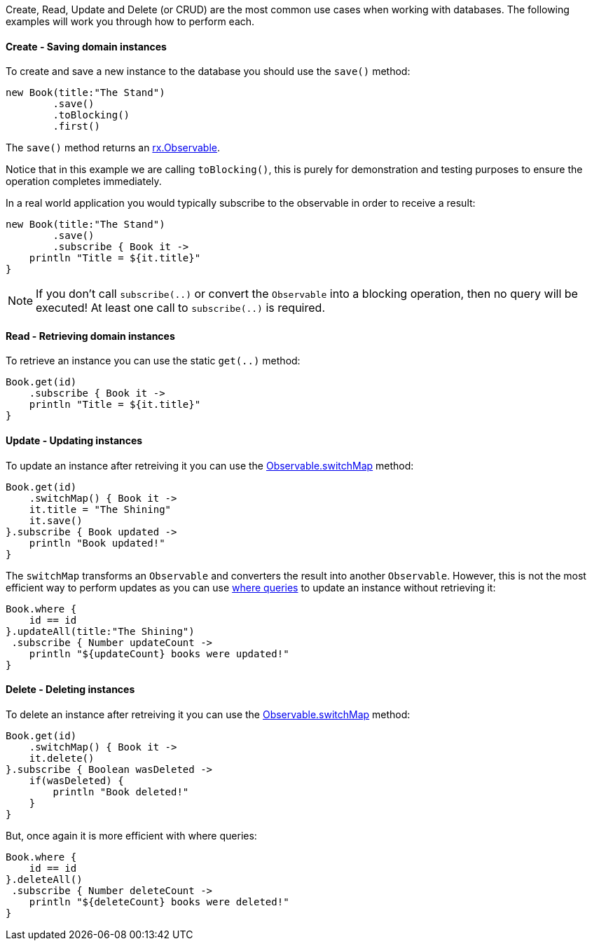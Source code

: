 Create, Read, Update and Delete (or CRUD) are the most common use cases when working with databases. The following examples will work you through how to perform each.

==== Create - Saving domain instances

To create and save a new instance to the database you should use the `save()` method:


[source,groovy]
----
new Book(title:"The Stand")
        .save()
        .toBlocking()
        .first()
----

The `save()` method returns an https://reactivex.io/RxJava/javadoc/rx/Observable.html[rx.Observable].

Notice that in this example we are calling `toBlocking()`, this is purely for demonstration and testing purposes to ensure the operation completes immediately.

In a real world application you would typically subscribe to the observable in order to receive a result:


[source,groovy]
----
new Book(title:"The Stand")
        .save()
        .subscribe { Book it ->
    println "Title = ${it.title}"
}
----

NOTE: If you don't call `subscribe(..)` or convert the `Observable` into a blocking operation, then no query will be executed! At least one call to `subscribe(..)` is required.

==== Read - Retrieving domain instances

To retrieve an instance you can use the static `get(..)` method:

[source,groovy]
----
Book.get(id)
    .subscribe { Book it ->
    println "Title = ${it.title}"
}
----

==== Update - Updating instances

To update an instance after retreiving it you can use the https://reactivex.io/RxJava/javadoc/rx/Observable.html#switchMap(rx.functions.Func1)[Observable.switchMap] method:

[source,groovy]
----
Book.get(id)
    .switchMap() { Book it ->
    it.title = "The Shining"
    it.save()
}.subscribe { Book updated ->
    println "Book updated!"
}
----

The `switchMap` transforms an `Observable` and converters the result into another `Observable`. However, this is not the most efficient way to perform updates as you can use https://docs.grails.org/latest/guide/GORM.html#whereQueries[where queries] to update an instance without retrieving it:


[source,groovy]
----
Book.where {
    id == id
}.updateAll(title:"The Shining")
 .subscribe { Number updateCount ->
    println "${updateCount} books were updated!"
}
----

==== Delete - Deleting instances

To delete an instance after retreiving it you can use the https://reactivex.io/RxJava/javadoc/rx/Observable.html#switchMap(rx.functions.Func1)[Observable.switchMap] method:

[source,groovy]
----
Book.get(id)
    .switchMap() { Book it ->
    it.delete()
}.subscribe { Boolean wasDeleted ->
    if(wasDeleted) {
        println "Book deleted!"
    }
}
----

But, once again it is more efficient with where queries:

[source,groovy]
----
Book.where {
    id == id
}.deleteAll()
 .subscribe { Number deleteCount ->
    println "${deleteCount} books were deleted!"
}
----


